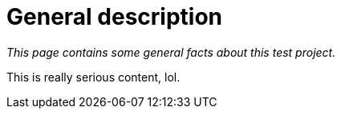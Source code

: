 = General description

_This page contains some general facts about this test project._

This is really serious content, lol.